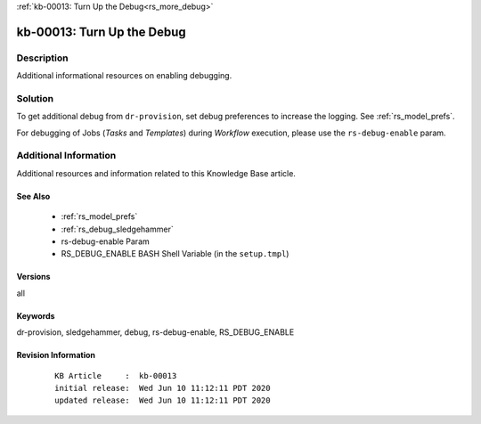 .. Copyright (c) 2020 RackN Inc.
.. Licensed under the Apache License, Version 2.0 (the "License");
.. Digital Rebar Provision documentation under Digital Rebar master license

.. REFERENCE kb-00000 for an example and information on how to use this template.
.. If you make EDITS - ensure you update footer release date information.

:ref:`kb-00013: Turn Up the Debug<rs_more_debug>`

.. _rs_kb_00013:

kb-00013: Turn Up the Debug
~~~~~~~~~~~~~~~~~~~~~~~~~~~


Description
-----------

Additional informational resources on enabling debugging.


Solution
--------

To get additional debug from ``dr-provision``, set debug preferences to increase the logging.  See :ref:`rs_model_prefs`.

For debugging of Jobs (*Tasks* and *Templates*) during *Workflow* execution, please use the ``rs-debug-enable`` param.


Additional Information
----------------------

Additional resources and information related to this Knowledge Base article.


See Also
========

  * :ref:`rs_model_prefs`
  * :ref:`rs_debug_sledgehammer`
  * rs-debug-enable Param
  * RS_DEBUG_ENABLE BASH Shell Variable (in the ``setup.tmpl``)


Versions
========

all


Keywords
========

dr-provision, sledgehammer, debug, rs-debug-enable, RS_DEBUG_ENABLE

Revision Information
====================
  ::

    KB Article     :  kb-00013
    initial release:  Wed Jun 10 11:12:11 PDT 2020
    updated release:  Wed Jun 10 11:12:11 PDT 2020

